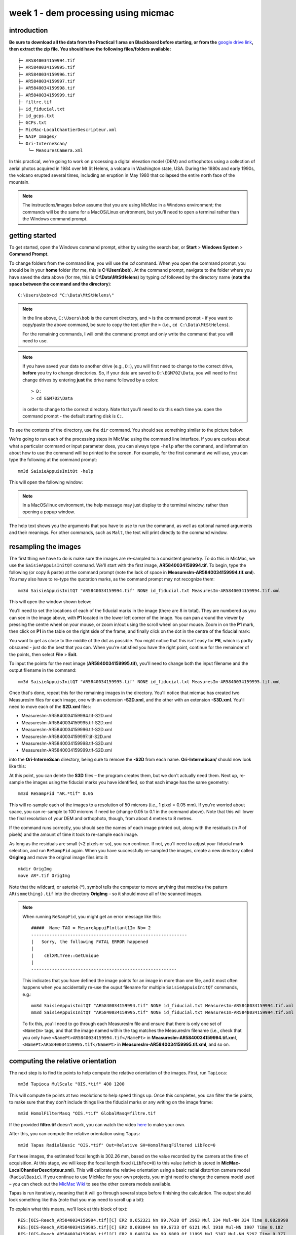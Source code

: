 week 1 - dem processing using micmac
====================================

introduction
------------

**Be sure to download all the data from the Practical 1 area on Blackboard before starting, or from the** `google drive link <https://drive.google.com/uc?id=1rwu32Wms_jvrmzkMRckD8kwcgl98qn4k&export=download>`__\ **, then extract the zip file. You should
have the following files/folders available:**
::

    ├─ AR5840034159994.tif
    ├─ AR5840034159995.tif
    ├─ AR5840034159996.tif
    ├─ AR5840034159997.tif
    ├─ AR5840034159998.tif
    ├─ AR5840034159999.tif
    ├─ filtre.tif
    ├─ id_fiducial.txt
    ├─ id_gcps.txt
    ├─ GCPs.txt
    ├─ MicMac-LocalChantierDescripteur.xml
    ├─ NAIP_Images/
    └─ Ori-InterneScan/
        └─ MeasuresCamera.xml

In this practical, we're going to work on processing a digital elevation model (DEM) and orthophotos using a collection of aerial photos acquired in 1984 over Mt St Helens, a volcano in Washington state, USA. During the 1980s and early 1990s, the volcano erupted several times, including an eruption in May 1980 that collapsed the entire north face of the mountain.

.. note::
    The instructions/images below assume that you are using MicMac in a Windows environment; the commands will be the same for a MacOS/Linux environment, but you'll need to open 
    a terminal rather than the Windows command prompt.

getting started
---------------

To get started, open the Windows command prompt, either by using the search bar, or **Start** > **Windows System** > **Command Prompt**.

To change folders from the command line, you will use the `cd` command. When you open the command prompt, you should be in your **home** folder (for me, this is **C:\\Users\\bob**). At the command prompt, navigate to the folder where you have saved the data above (for me, this is **C:\\Data\\MtStHelens**) by typing `cd` followed by the directory name (**note the space between the command and the directory**):
::

    C:\Users\bob>cd "C:\Data\MtStHelens\"

.. note::
    In the line above, ``C:\Users\bob`` is the current directory, and ``>`` is the command prompt - if you want to copy/paste the above command, be sure to copy the text *after* the ``>`` (i.e., ``cd C:\Data\MtStHelens``).

    For the remaining commands, I will omit the command prompt and only write the command that you will need to use.


.. note::
    If you have saved your data to another drive (e.g., ``D:``), you will first need to change to the correct drive, **before** you try to change directories. So, if your data are saved to ``D:\EGM702\Data``, you will need to first change drives by entering **just** the drive name followed by a colon:
    ::

        > D:
        > cd EGM702\Data

    in order to change to the correct directory. Note that you'll need to do this each time you open the command prompt - the default starting disk is ``C:``.

To see the contents of the directory, use the ``dir`` command. You should see something similar to the picture below:

.. image:: ../../../img/egm702/week1/dir_output.png
    :width: 600
    :align: center
    :alt: the outputs of the dir command

We're going to run each of the processing steps in MicMac using the command line interface. If you are curious about what a particular command or input parameter does, you can always type ``-help`` after the command, and information about how to use the command will be printed to the screen. For example, for the first command we will use, you can type the following at the command prompt:

::

    mm3d SaisieAppuisInitQt -help

This will open the following window:

.. image:: ../../../img/egm702/week1/saisie_help.png
    :width: 400
    :align: center
    :alt: the saisieappuis help window

.. note::
    In a MacOS/linux environment, the help message may just display to the terminal window, rather than opening a popup window.

The help text shows you the arguments that you have to use to run the command, as well as optional named arguments and their meanings. For other commands, such as ``Malt``, the text will print directly to the command window.

resampling the images
---------------------

The first thing we have to do is make sure the images are re-sampled to a consistent geometry. To do this in MicMac, we use the ``SaisieAppuisInitQT`` command. We'll start with the first image, **AR5840034159994.tif**. To begin, type the following (or copy & paste) at the command prompt (note the lack of space in **MeasuresIm-AR5840034159994.tif.xml**). You may also have to re-type the quotation marks, as the command prompt may not recognize them:
::

    mm3d SaisieAppuisInitQT "AR5840034159994.tif" NONE id_fiducial.txt MeasuresIm-AR5840034159994.tif.xml

This will open the window shown below:

.. image:: ../../../img/egm702/week1/saisie_fid.png
    :width: 600
    :align: center
    :alt: the saisie window

You'll need to set the locations of each of the fiducial marks in the image (there are 8 in total). They are numbered as you can see in the image above, with **P1** located in the lower left corner of the image. You can pan around the viewer by pressing the centre wheel on your mouse, or zoom in/out using the scroll wheel on your mouse. Zoom in on the **P1** mark, then click on **P1** in the table on the right side of the frame, and finally click on the dot in the centre of the fiducial mark:

.. image:: ../../../img/egm702/week1/fiducial.png
    :width: 200
    :align: center
    :alt: a fiducial marker

You want to get as close to the middle of the dot as possible. You might notice that this isn't easy for **P6**, which is partly obscured - just do the best that you can. When you're satisfied you have the right point, continue for the remainder of the points, then select **File** > **Exit**.

To input the points for the next image (**AR5840034159995.tif**), you'll need to change both the input filename and the output filename in the command:

::

    mm3d SaisieAppuisInitQT "AR5840034159995.tif" NONE id_fiducial.txt MeasuresIm-AR5840034159995.tif.xml

Once that's done, repeat this for the remaining images in the directory. You'll notice that micmac has created two MeasuresIm files for each image, one with an extension **-S2D.xml**, and the other with an extension **-S3D.xml**. You'll need to move each of the **S2D.xml** files:

- MeasuresIm-AR5840034159994.tif-S2D.xml
- MeasuresIm-AR5840034159995.tif-S2D.xml
- MeasuresIm-AR5840034159996.tif-S2D.xml
- MeasuresIm-AR5840034159997.tif-S2D.xml
- MeasuresIm-AR5840034159998.tif-S2D.xml
- MeasuresIm-AR5840034159999.tif-S2D.xml

into the **Ori-InterneScan** directory, being sure to remove the **-S2D** from each name. **Ori-InterneScan/** should now
look like this:

.. image:: ../../../img/egm702/week1/ori-internescan_dir.png
    :width: 600
    :align: center
    :alt: the contents of the ori-internescan directory

At this point, you can delete the **S3D** files – the program creates them, but we don't actually need them. Next up, re-sample the images using the fiducial marks you have identified, so that each image has the same geometry:
::

    mm3d ReSampFid "AR.*tif" 0.05

This will re-sample each of the images to a resolution of 50 microns (i.e., 1 pixel = 0.05 mm). If you're worried about space, you can re-sample to 100 microns if need be (change 0.05 to 0.1 in the command above). Note that this will lower the final resolution of your DEM and orthophoto, though, from about 4 metres to 8 metres.

If the command runs correctly, you should see the names of each image printed out, along with the residuals (in # of pixels) and the amount of time it took to re-sample each image.

As long as the residuals are small (<2 pixels or so), you can continue. If not, you'll need to adjust your fiducial mark selection, and run ``ReSampFid`` again. When you have successfully re-sampled the images, create a new directory called **OrigImg** and move the original image files into it:

::

    mkdir OrigImg
    move AR*.tif OrigImg

Note that the wildcard, or asterisk (\*), symbol tells the computer to move anything that matches the pattern ``AR(something).tif`` into the directory **OrigImg** – so it should move all of the scanned images.

.. note::
    When running ``ReSampFid``, you might get an error message like this:
    ::

        #####  Name-TAG = MesureAppuiFlottant1Im Nb= 2
        ------------------------------------------------------------
        |   Sorry, the following FATAL ERROR happened
        |
        |    cElXMLTree::GetUnique
        |
        --------------------------------------------------------

    This indicates that you have defined the image points for an image in more than one file, and it most often happens when you accidentally re-use the ouput filename for multiple ``SaisieAppuisInitQT`` commands, e.g.:
    ::

        mm3d SaisieAppuisInitQT "AR5840034159994.tif" NONE id_fiducial.txt MeasuresIm-AR5840034159994.tif.xml
        mm3d SaisieAppuisInitQT "AR5840034159995.tif" NONE id_fiducial.txt MeasuresIm-AR5840034159994.tif.xml

    To fix this, you'll need to go through each MeasuresIm file and ensure that there is only one set of ``<NameIm>`` tags, and that the image named within the tag matches the MeasuresIm filename (i.e., check that you only have ``<NamePt>AR5840034159994.tif</NamePt>`` in **MeasuresIm-AR5840034159994.tif.xml**, ``<NamePt>AR5840034159995.tif</NamePt>`` in **MeasuresIm-AR5840034159995.tif.xml**, and so on.


computing the relative orientation
----------------------------------

The next step is to find tie points to help compute the relative orientation of the images. First, run ``Tapioca``:
::

    mm3d Tapioca MulScale "OIS.*tif" 400 1200

This will compute tie points at two resolutions to help speed things up. Once this completes, you can filter the tie points, to make sure that they don't include things like the fiducial marks or any writing on the image frame:
::

    mm3d HomolFilterMasq "OIS.*tif" GlobalMasq=filtre.tif

If the provided **filtre.tif** doesn't work, you can watch the video `here <https://youtu.be/xOHEkKiiRnM>`__ to make your own.

After this, you can compute the relative orientation using ``Tapas``:
::

    mm3d Tapas RadialBasic "OIS.*tif" Out=Relative SH=HomolMasqFiltered LibFoc=0

For these images, the estimated focal length is 302.26 mm, based on the value recorded by the camera at the time of acquisition. At this stage, we will keep the focal length fixed (``LibFoc=0``) to this value (which is stored in **MicMac-LocalChantierDescripteur.xml**). This will calibrate the relative orientation using a basic radial distortion camera model (``RadialBasic``). If you continue to use MicMac for your own projects, you might need to change the camera model used – you can check out the `MicMac Wiki <https://micmac.ensg.eu/index.php/Accueil>`__ to see the other camera models available.

Tapas is run iteratively, meaning that it will go through several steps before finishing the calculation. The output should look something like this (note that you may need to scroll up a bit):

.. image:: ../../../img/egm702/week1/tapas.png

To explain what this means, we'll look at this block of text:
::

    RES:[OIS-Reech_AR5840034159994.tif][C] ER2 0.652321 Nn 99.7638 Of 2963 Mul 334 Mul-NN 334 Time 0.0829999
    RES:[OIS-Reech_AR5840034159995.tif][C] ER2 0.693844 Nn 99.6733 Of 6121 Mul 1910 Mul-NN 1907 Time 0.182
    RES:[OIS-Reech_AR5840034159996.tif][C] ER2 0.648174 Nn 99.6889 Of 11895 Mul 5307 Mul-NN 5297 Time 0.377
    RES:[OIS-Reech_AR5840034159997.tif][C] ER2 0.659886 Nn 99.7007 Of 12696 Mul 5826 Mul-NN 5814 Time 0.399
    RES:[OIS-Reech_AR5840034159998.tif][C] ER2 0.677032 Nn 99.7247 Of 10897 Mul 4329 Mul-NN 4320 Time 0.333
    RES:[OIS-Reech_AR5840034159999.tif][C] ER2 0.697072 Nn 99.7558 Of 4914 Mul 929 Mul-NN 927 Time 0.14

This shows the total residual (in pixels) for all of the tie points found in each image, excluding outliers (**ER2**), as well as the percentage of tie points out of the total number of tie points in each image (**Nn XX of XX**) that were correct within the maximum acceptable error before a point is considered an outlier. It also shows how many points are seen in > 2 images (**Mul**), and the number of points that were properly located (**Mul-NN**), as well as the time it took to do the calculation.

Below that, we see information about the set of images as a whole:
::

    ----- Stat on type of point (ok/elim) ----
         *   Perc=99.709% ;  Nb=49342 for Ok
         *   Perc=0.290991% ;  Nb=144 for PdsResNull
    ---------------------------------------
    | |  Residual = 0.671665 ;; Evol, Moy=4.31328e-08 ,Max=5.30388e-08
    | |  Worst, Res 0.697072 for OIS-Reech_AR5840034159999.tif,  Perc 99.6733 for OIS-Reech_AR5840034159995.tif
    | |  Cond , Aver 9.23336 Max 58.0925 Prop>100 0

This says that 99.709% of all tie points (49342 points) were "Ok" - that is, using the calibrated camera model and orientation, the location of each point agreed with the predicted location within the maximum allowed error. Only 0.290991% of points (140 points) had an invalid residual.

Below this, we see the total residual for all points in all images was 0.671665 - this indicates that the cameras are generally well-calibrated, and the images are well-placed. If the residual is very high, you might need to re-do the earlier steps of placing the fiducial markers, resampling the images, and finding the tie points. 

You can also see that the "Worst" residual was 0.697072 for image **OIS-Reech_AR5840034159999.tif** - if the residual for an individual image is high, this is a hint as to which image might need to be re-done.

Now, let's visualize the relative orientation using ``AperiCloud`` and **MeshLab** (or **CloudCompare**). First, run this command:
::

    mm3d AperiCloud "OIS.*tif" Relative SH=HomolMasqFiltered

When this completes, you should have a file called **AperiCloud_Relative_MasqFiltered.ply** in your directory. Open either **MeshLab** or **CloudCompare**, and then open this file. You should see something like this:

.. image:: ../../../img/egm702/week1/meshlab.jpg
    :width: 600
    :align: center
    :alt: the relative orientation displayed in meshlab

Each of the cameras is shown as a green and red box, and the tie points are displayed as black and white pixels. As long as you can see six cameras and the basic shape of a volcano, you can close **MeshLab** or **CloudCompare**. 

.. note::
    If you encounter errors along the way, you can e-mail me, or try searching google for potential resolutions. Be warned that a number of the results, as well as the error messages, may be in French. There is also a forum and a `subreddit <https://reddit.com/r/micmac>`__ where you can ask the developers and other users for help - most people are quite helpful and happy to help.

computing the absolute orientation
----------------------------------

At this point, we're ready to compute the absolute orientation of the images - taking them from the relative geometry to the real world.

To do this, we need to find a number of Ground Control Points (GCPs), which will help the software solve the absolute orientation of the cameras, and compute the 3-dimensional location for each pixel in the images.

To help save some time, and because finding GCPs in 30+ year old aerial photos can be difficult, I've provided a number of GCPs that you should be able to find in the images. In your folder, you should have a file, **GCPs.txt**, which contains the name and x, y, and z location for the GCPs. To make the file usable by MicMac, you need to convert it:
::

    mm3d GCPConvert AppInFile GCPs.txt

This will create a file, **GCPs.xml**, which MicMac will read to do the calibration. Before we can do that, though, we have to find the image locations for each of the GCPs. **GCPs.txt** has 33 different points, picked from US Dept of Agriculture `National Agriculture Imagery Program (NAIP) orthophotos <https://www.fsa.usda.gov/programs-and-services/aerial-photography/imagery-programs/naip-imagery/>`__, which are provided in the directory NAIP_Images. Rather than trying to find each point individually, we can first use MicMac to estimate where each of the points should be. First, run the following command:
::

    mm3d SaisieAppuisInitQT "OIS-Reech_AR5840034159995.tif" Relative id_gcps.txt MeasuresInit.xml

This will open the window shown below:

.. image:: ../../../img/egm702/week1/gcp0.png
    :width: 600
    :align: center
    :alt: the first GCP input window

You might also want to see what the GCPs actually look like on the ground. To do this, you can load the NAIP Imagery into either **QGIS** or **ArcGIS**. You can add the images individually, or you can add them all at once using the Virtual Raster (**mtsthelens.vrt**), which should work for either software.

To display **GCPs.txt** in QGIS, you can add them as a **Delimited Text Layer**. Choose **Custom Delimiter** under **File Format**, and set the delimiter to `Space`. Under **Record and Fields Options**, set the **Number of header lines to discard** as ``2``, and uncheck **First record has field names**. Set ``field_2`` to be the **X field**, and ``field_3`` to be the **Y field**. Finally, set the **Geometry CRS** to be ``EPSG:32610 – WGS84/UTM zone 10N``, as shown below, then click **Add**:

.. image:: ../../../img/egm702/week1/qgis_import.png
    :width: 600
    :align: center
    :alt: the qgis import as text dialogue

This will load the points into the map. You can also display the names of the points (**field_1** in the example above) as labels, so that you know which point is which on the map. 

.. note::
    To load the points in ArcMap or ArcGIS Pro, you might first need to replace the spaces in the text file with commas. You may also need to replace the first two lines:
    ::

        #F= N X Y Z
        #Here the coordinates are in UTM 10N X=Easting Y=Northing Z=Altitude

    with the following:
    ::

        name,x,y,z

    To be on the safe side, I recommend copying the file **GCPs.txt** to **GCPs.csv** before making these changes, as you will need the original txt file later on in the practical.


We'll start by inputting **GCP0**. This GCP is the junction of two forest roads to the southwest of the mountain (but in the upper left of image **9996**, in the far upper left of image **9997**, and in the upper center of image **9995**). Open image **9995**:
::

    mm3d SaisieAppuisInitQT "OIS-Reech_AR5840034159995.tif" Relative id_gcps.txt MeasuresInit.xml

then zoom in toward the upper middle of the image **9995**. The junction should look like this:

.. image:: ../../../img/egm702/week1/gcp0_location.png
    :width: 400
    :align: center
    :alt: the first GCP

As with the fiducial marks, click the point name in the table on the right (**GCP0**), then click on its location in the image. Close the window (**File** > **Exit**). Next, open image **9996**:
::

    mm3d SaisieAppuisInitQT "OIS-Reech_AR5840034159996.tif" Relative id_gcps.txt MeasuresInit.xml

You should see that the point **GCP0** is now displayed in **9996**, but it's not quite in the correct location, and it's yellow rather than green. Zoom in on the marker, then hold down the **CTRL** button and click and drag the marker to the correct location. When you're satisfied with its location, right-click and select ``Validate`` – it should turn green.

To start with, we'll only put in a few of the GCPs. I recommend doing **GCP6** next – you should be able to find it in images **9996**, **9997**, and **9998**. It should look something like this:

.. image:: ../../../img/egm702/week1/gcp6.png
    :width: 600
    :align: center
    :alt: the second GCP

Close the window, and open up image **9997**. Here, you should be able to find both **GPC0** and **GCP6**, as well as **GCP13** in the lower right corner of the image:

.. image:: ../../../img/egm702/week1/image9997.png
    :width: 600
    :align: center
    :alt: image 9997 showing 2 GCPs located

Continue on to images **9998** and **9999**. Once you have put in these GCPs (**GCP0**, **GCP6** and **GCP13**), you can run the ``GCPBascule`` command to make a rough estimate of where the remaining GCPs should fall in each of the images:
::

    mm3d GCPBascule "OIS.*tif" Relative TerrainInit GCPs.xml MeasuresInit-S2D.xml

This will compute a rough transformation between the relative geometry and the real-world coordinates. You should see something like this in the **Command Prompt** window:

.. image:: ../../../img/egm702/week1/bascule_output.png
    :width: 600
    :align: center
    :alt: the end of the output of GCP Bascule

There are a few things to note here. The first is the output for the individual points, which you can see at the top of the image. If you've only put in **GCP0**, **GCP6**, and **GCP13**, you'll only see residual information for those points - the rest will look like what we see for **GCP5**:
::

    ==== ADD Pts GCP5 Has Gr 1 Inc [1, 1, 1]
    NOT OK (UPL) FOR GCP5 , Reason NoPb

What this shows that **GCP5** is not used ("NOT OK"), with the reason given that there are no points to work with ("NoPb"). Below that, you can see the output for **GCP6**:
::

    ==== ADD Pts GCP6 Has Gr 1 Inc [1, 1, 1]
    --NamePt GCP6 Ec Estim-Ter [-4.50946,2.33578,-2.32917]           Dist =5.58714 ground units
    Inc = [1,1,1]PdsIm = [1e+08,1e+08,1e+08]
        Ecart Estim-Faisceaux 0.00155021 Ter-Faisceau [4.50878,-2.33578,2.32778] D= 5.58601
          ErrMoy 0.0844219 pixels  Nb measures=3
         ErrMax = 0.011786 pixels, For Im=OIS-Reech_AR5840034159996.tif,  Point=GCP6

Starting from the bottom:
::

    ErrMax = 0.011786 pixels, For Im=OIS-Reech_AR5840034159996.tif,  Point=GCP6

This says that the estimated maximum error (``ErrMax``) is 0.011786 pixels, and that's the measurement taken from image **OIS-Reech_AR5840034159996.tif**.

The line before that:
::

    ErrMoy 0.0844219 pixels  Nb measures=3

Says that the average pixel error (``ErrMoy``) is 0.0844219 pixels, and that there are 3 images where GCP6 has been input (``Nb measures=3``). On the second line:
::

    --NamePt GCP6 Ec Estim-Ter [-4.50946,2.33578,-2.32917]           Dist =5.58714 ground units

This tells us that for this point (**GCP6**), the difference between the best estimate and the "true" location (``Estim-Ter``) is -4.50946 ground units (meters) in the *x* direction, 2.33578 m in the *y* direction, and -2.32917 m in the *z* direction, for a total distance (:math:`\sqrt{{\Delta}x^2 + {\Delta}y^2 + {\Delta}y^2}`) of 5.58714 m. The total distance (**Dist**) is then 5.58714 "ground units" - since we're working with UTM points, this would be meters.

Below that line:
::

    Ecart Estim-Faisceaux 0.00155021 Ter-Faisceau [4.50878,-2.33578,2.32778] D= 5.58601

This tells us that the difference between the position estimated from the "true" location and the bundle adjustment (``Ter-Faisceau``) is 4.50878 ground units (meters) in the *x* direction, -2.33578 m in the *y* direction, and 2.32778 m in the *z* direction, for a total distance (:math:`\sqrt{{\Delta}x^2 + {\Delta}y^2 + {\Delta}y^2}`) of 5.58601 m.

Finally, at the very bottom, we see the following:
::

   ============================== ERRROR MAX PTS FL =====================
   ||     Value=0.505585 for Cam=OIS-Reech_AR584003415997.tif and Pt=GCP0 ; MoyErr=0.244851
   ======================================================================

This gives us the summary for the entire set of GCPs and images. Here, we can see that the maximum error is 0.505585 pixels for **GCP0** in image **OIS-Reech_AR5840034159997.tif**, and the average error for all points in all images (**MoyErr**) is 0.244851 pixels.

As long as your errors aren't very large (both **ErrMax** and **MoyErr** < 2 pixels or so), you can move on to the next steps. If you have large (residual) errors, you'll need to carefully check the locations of your GCPs. By reading the report for each GCP, you can see which image has the largest residual for each point, and try to correct the points to improve the overall residual.

The next step is to run ``SaisieAppuisPredicQT``:
::

    mm3d SaisieAppuisPredicQT "OIS-Reech_AR584003415999[4-7].tif" TerrainInit GCPs.xml MeasuresFinales.xml

This will place markers at their approximate locations in the images, making it easier to find the control points in the image. Note that the parameter ``"OIS-Reech_AR584003415999[4-7].tif"`` will open 4 images (**9994**, **9995**, **9996**, and **9997**), which can be memory-intensive. If need be, you can proceed one image at a time, or by only opening 2 images (e.g., replace ``"OIS-Reech_AR584003415999[4-7].tif"`` with ``"OIS-Reech_AR584003415999[4-5].tif"`` to only open images **9994** and **9995**). The window should now look something like this (note that the image order may be different – if you look just above the table on the right-hand side, you can see which image is which by hovering over them):

.. image:: ../../../img/egm702/week1/saisie_predict.jpg
    :width: 600
    :align: center
    :alt: the saisiepredict window, showing 4 images plus predicted gcp locations

From here, locate and validate as many of the points as you can – it's not strictly necessary to do all of them, but it can help to improve the final results. I recommend trying to do at least a few of the ones at higher elevations, for reasons that should be clear from the lectures. Remember to check the orthoimages provided to be sure you're finding the right points – don't just accept the estimated locations. Once you've accepted points from the first four images (**9994**-**9997**), you'll need to exit Saisie (**File** > **Exit**), and re-run the command to input points to the remaining images:
::

    mm3d SaisieAppuisPredicQT "OIS-Reech_AR584003415999[6-9].tif" TerrainInit GCPs.xml MeasuresFinales.xml

bundle adjustment
-----------------

Once you've input enough GCPs (at least 10), you can run ``GCPBascule`` again, which will refine the transformation estimated in the previous steps:
::

    mm3d GCPBascule "OIS.*tif" TerrainInit TerrainBrut GCPs.xml MeasuresFinales-S2D.xml

Check the output of ``GCPBascule``, using the information in the previous section, and make sure that there aren't any large outliers.

As long as the ``GCPBascule`` output looks okay, the next step is to run ``Campari``, which will perform the bundle adjustment and refine the camera calibration even further:
::

    mm3d Campari "OIS.*tif" TerrainBrut TerrainFinal GCP=[GCPs.xml,5,MeasuresFinales-S2D.xml,2] SH=HomolMasqFiltered AllFree=1

This will take the orientation estimated in ``Ori-TerrainBrut`` [we drop the ``Ori-`` when entering the command], and create a new orientation directory, ``Ori-TerrainFinal``. The numerical values in the GCP option (``5`` and ``2`` in ``GCP=[GCPs.xml,5,MeasuresFinales-S2D.xml,2]``) are the estimate of the GCP accuracy in world coordinates (first number) and in pixels (second number). 

For now, I recommend keeping them at these default values, but feel free to experiment after you've gotten the hang of it somewhat. 

The ``SH=HomolMasqFiltered`` flag tells ``Campari`` to use the tie points found in ``HomolMasqFiltered`` - if you haven't done the ``HomolFilterMasq`` step, leave this flag out. Finally, the ``AllFree=1`` flag means that we're also refining the camera calibration (focal length, principal point location, radial distortion), in addition to resolving the camera orientations.

The output for ``Campari`` is iterative, meaning that it will go through several steps. At the end of the output, you should see something like this (note that you may need to scroll up):

.. image:: ../../../img/egm702/week1/campari_output.png
    :width: 400
    :align: center
    :alt: the output of campari

The information for each GCP looks fairly similar to the output for ``GCPBascule``. Taking the output for **GCP6** again:
::

    ==== ADD Pts GCP6 Has Gr 1 Inc [5,5,5]
    --NamePt GCP6 Ec Estim-Ter [-3.47157,-1.35434,-0.48158]           Dist =3.75739 ground units
    Inc = [5,5,5]PdsIm = [0.25,0.25,0.25]
        Ecart Estim-Faisceaux 4.92851 Ter-Faisceau [4.1262,1.5956,5.36046] D= 6.95026
          ErrMoy 0.595718 pixels  Nb measures=3
         ErrMax = 0.871427 pixels, For Im=OIS-Reech_AR5840034159997.tif,  Point=GCP6    

We can see that the maximum error (**ErrMax**) of 0.871427 pixels is found in image **OIS-Reech_AR5840034159997.tif**, and the average pixel error of 3 measurements is 0.595718 pixels. The difference between the initial estimate and the "true" location (in *x*, *y*, *z*) is -3.47157 m, -1.35434 m, -0.48158 m, for a total distance of 3.75739 m. The difference between the "true" location and the predicted location after the bundle adjustment (again in *x*, *y*, *z*) is 4.1262 m, 1.5956 m, 5.36046 m, for a total distance of 6.95026 m. 

As with ``GCPBascule``, we can see the maximum error for all points in all images:
::

   ============================= ERRROR MAX PTS FL ======================
   ||    Value=3.2908 for Cam=OIS-Reech_AR5840034159995.tif and Pt=GCP4 ; MoyErr=1.0297
   ======================================================================

In this case, the maximum error is 3.2908 pixels for **GCP4** in image **OIS-Reech_AR5840034159995.tif**, and the average error (**MoyErr**) for all points in all images is 1.0297 pixels. These are generally acceptable errors, though you might want to try working on correcting these further.

The next block of output:
::

    RES:[OIS-Reech_AR5840034159994.tif][C] ER2 0.705727 Nn 99.7638 Of 2963 Mul 334 Mul-NN 334 Time 0.0899999
    RES:[OIS-Reech_AR5840034159995.tif][C] ER2 0.781405 Nn 99.6569 Of 6121 Mul 1910 Mul-NN 1907 Time 0.189
    RES:[OIS-Reech_AR5840034159996.tif][C] ER2 0.734471 Nn 99.7058 Of 11895 Mul 5307 Mul-NN 5298 Time 0.386
    RES:[OIS-Reech_AR5840034159997.tif][C] ER2 0.727616 Nn 99.7086 Of 12696 Mul 5826 Mul-NN 5815 Time 0.471
    RES:[OIS-Reech_AR5840034159998.tif][C] ER2 0.737522 Nn 99.7247 Of 10897 Mul 4329 Mul-NN 4321 Time 0.338
    RES:[OIS-Reech_AR5840034159999.tif][C] ER2 0.732468 Nn 99.7965 Of 4914 Mul 929 Mul-NN 928 Time 0.145

Looks very similar to the output from ``Tapas``. Each line tells us the total residual (in pixels) for all of the tie points found in each image (**ER2**), as well as the percentage of tie points out of the total number of tie points in each image (**Nn XX of XX**) that were correct within the maximum acceptable error before a point is considered an outlier. It also shows how many points are seen in > 2 images (**Mul**), and the number of points that were properly located (**Mul-NN**), as well as the time it took to do the calculation. 

As long as the residual for each image is fairly low (< 2 or so), and the percentage is reasonably close to 100, you should be able to continue to the next step and get usable, if not perfect, results.

And finally, we can see the stats for the whole block of images:
::

    ----- Stat on type of point (ok/elim) ----
         *   Perc=99.7171% ;  Nb=49346 for Ok
         *   Perc=0.282908% ;  Nb=140 for PdsResNull
    ---------------------------------------
    | |  Residual = 0.736882 ;; Evol, Moy=9.74916e-09 ,Max=9.14609e-08
    | |  Worst, Res 0.781405 for OIS-Reech_AR5840034159995.tif,  Perc 99.6569 for OIS-Reech_AR5840034159995.tif
    | |  Cond , Aver 9.24052 Max 58.2018 Prop>100 0

This says that 99.7171% of all tie points (49346 points) were "Ok" - that is, using the calibrated camera model and orientation, the location of each point agreed with the predicted location within the maximum allowable error before the points are considered outliers. Only 0.282908% of points (140 points) had an invalid residual - it helps that the images have a fair amount of texture, without large featureless areas.

Below this, we see the total residual for all points in all images was 0.736882 - this indicates that the cameras are generally well-calibrated, and the images are well-placed. If the residual is very high (> 2 or so), you'll need to work on improving the placement of your GCPs, using the individual report for each GCP as detailed above. 

You can also see that the "Worst" residual was 0.781405 for image **OIS-Reech_AR5840034159995.tif** - if the residual for an individual image is high, this is a hint as to where you should try to check the positioning of your GCPs.

As before, if the errors here are large, or the percentage of "Ok" points is very low, check the report for the individual GCPs to see which one(s) might need to be re-positioned, and in which image(s). Once you've attempted to correct the position in each image, be sure to run ``SaisiePredicQT`` again, followed by ``GCPBascule`` and ``Campari``, before moving on to the next steps.

dem extraction and orthophoto generation
----------------------------------------

The next step is to extract the DEM and create the orthophotomosaic. First, run ``Malt`` to do the DEM extraction and create the individual orthophotos:
::

    mm3d Malt Ortho "OIS.*tif" TerrainFinal MasqImGlob=filtre.tif NbVI=2 ZoomF=1 DefCor=0 CostTrans=4 EZA=1

This will create two folders, **MEC-Malt** and **Ortho-MEC-Malt**. In **MEC-Malt**, you will find the DEM (**Z_Num9_DeZoom1_STD-MALT.tif**), as well as the correlation image (**Correl_STD-MALT_Num_8.tif**) and the image mask (**AutoMask_STD-MALT_Num_8.tif**). This will also take some time, depending on your computer – on my laptop, it takes around 10-15 minutes for this set of images. 

At the end, you can load the final DEM (**Z_Num9_DeZoom1-STD-MALT.tif**) into **QGIS** or **ArcGIS**. The image below shows a comparison between my results (hillshade, red profile line) and the Shuttle Radar Topography Mission (SRTM) DEM (black line):

.. image:: ../../../img/egm702/week1/dem_comparison.png
    :width: 600
    :align: center
    :alt: a profile comparison of the two dems

In **Ortho-MEC-Malt**, you will find an orthorectified version of each of the input images (e.g., **Ort_OIS-Reech...**). To create an orthophoto mosaic, you can run the following command:
::

    mm3d Tawny Ortho-MEC-Malt Out=Orthophotomosaic.tif

This will create a mosaicked version of the images, which you can open using **QGIS** or **ArcGIS**.

cleaning up the outputs
-----------------------

The final step (for now) is to clean up the output DEM and Orthophoto, masking out the parts of the DEM raster that aren't covered by the images.

First, cd into **MEC-Malt**:
::

    cd MEC-Malt

Now, copy the **.tfw** file for the DEM to **Correl_STD-MALT_Num_8.tfw** and **AutoMask_STD-MALT_Num_8.tfw**:
::

    copy Z_Num9_DeZoom1_STD-MALT.tfw Correl_STD-MALT_Num_8.tfw
    copy Z_Num9_DeZoom1_STD-MALT.tfw AutoMask_STD-MALT_Num_8.tfw

This will create a worldfile for both the correlation mask and the AutoMask, enabling you to load them into **QGIS** or **ArcGIS**. If you haven't already, open **QGIS** (or **ArcGIS**), and add these three raster files to the map. 

Open the **Raster Calculator**. If you are using **ArcGIS**, skip to the next line below. If you are using **QGIS**, enter the following expression:
::

    "Z_Num9_DeZoom1_STD-MALT@1" * ("AutoMask_STD-MALT_Num_8@1" > 0)

.. image:: ../../../img/egm702/week1/qgis_rastercalc.png
    :width: 600
    :align: center
    :alt: the qgis raster calculator window

This will mask the parts of the DEM that aren't valid (i.e., **MicMac** wasn't able to resolve an elevation for them). 

If you are using **ArcGIS**, enter the following expression into the **Raster Calculator**:
::

    SetNull("AutoMask_STD-MALT_Num_8.tif" == 0, "Z_Num9_DeZoom1_STD-MALT.tif")

.. image:: ../../../img/egm702/week1/arcgis_rastercalc.png
    :width: 600
    :align: center
    :alt: the arcgis raster calculator window

Save the masked DEM to your directory as **MtStHelens_DEM.tif** (or similar).

At this point, you're done – we'll work a bit more on analyzing our DEMs in the `week 2 practical <week2.html>`__.

